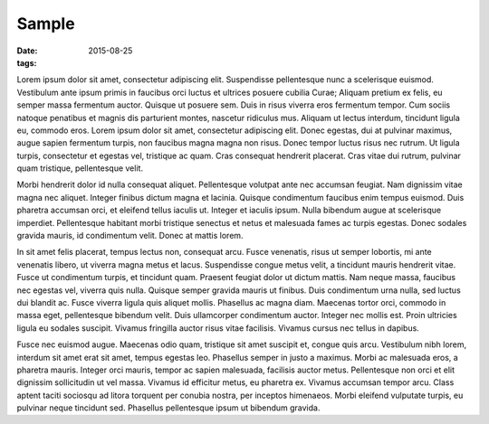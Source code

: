 ------------------------
Sample
------------------------

:date: 2015-08-25
:tags:

.. image:: {filename}/images/1.png
    :alt: 1

Lorem ipsum dolor sit amet, consectetur adipiscing elit. Suspendisse
pellentesque nunc a scelerisque euismod. Vestibulum ante ipsum primis in
faucibus orci luctus et ultrices posuere cubilia Curae; Aliquam pretium ex
felis, eu semper massa fermentum auctor. Quisque ut posuere sem. Duis in risus
viverra eros fermentum tempor. Cum sociis natoque penatibus et magnis dis
parturient montes, nascetur ridiculus mus. Aliquam ut lectus interdum,
tincidunt ligula eu, commodo eros. Lorem ipsum dolor sit amet, consectetur
adipiscing elit. Donec egestas, dui at pulvinar maximus, augue sapien
fermentum turpis, non faucibus magna magna non risus. Donec tempor luctus
risus nec rutrum. Ut ligula turpis, consectetur et egestas vel, tristique ac
quam. Cras consequat hendrerit placerat. Cras vitae dui rutrum, pulvinar quam
tristique, pellentesque velit.

Morbi hendrerit dolor id nulla consequat aliquet. Pellentesque volutpat ante nec accumsan feugiat. Nam dignissim vitae magna nec aliquet. Integer finibus dictum magna et lacinia. Quisque condimentum faucibus enim tempus euismod. Duis pharetra accumsan orci, et eleifend tellus iaculis ut. Integer et iaculis ipsum. Nulla bibendum augue at scelerisque imperdiet. Pellentesque habitant morbi tristique senectus et netus et malesuada fames ac turpis egestas. Donec sodales gravida mauris, id condimentum velit. Donec at mattis lorem.

In sit amet felis placerat, tempus lectus non, consequat arcu. Fusce venenatis, risus ut semper lobortis, mi ante venenatis libero, ut viverra magna metus et lacus. Suspendisse congue metus velit, a tincidunt mauris hendrerit vitae. Fusce ut condimentum turpis, et tincidunt quam. Praesent feugiat dolor ut dictum mattis. Nam neque massa, faucibus nec egestas vel, viverra quis nulla. Quisque semper gravida mauris ut finibus. Duis condimentum urna nulla, sed luctus dui blandit ac. Fusce viverra ligula quis aliquet mollis. Phasellus ac magna diam. Maecenas tortor orci, commodo in massa eget, pellentesque bibendum velit. Duis ullamcorper condimentum auctor. Integer nec mollis est. Proin ultricies ligula eu sodales suscipit. Vivamus fringilla auctor risus vitae facilisis. Vivamus cursus nec tellus in dapibus.

Fusce nec euismod augue. Maecenas odio quam, tristique sit amet suscipit et, congue quis arcu. Vestibulum nibh lorem, interdum sit amet erat sit amet, tempus egestas leo. Phasellus semper in justo a maximus. Morbi ac malesuada eros, a pharetra mauris. Integer orci mauris, tempor ac sapien malesuada, facilisis auctor metus. Pellentesque non orci et elit dignissim sollicitudin ut vel massa. Vivamus id efficitur metus, eu pharetra ex. Vivamus accumsan tempor arcu. Class aptent taciti sociosqu ad litora torquent per conubia nostra, per inceptos himenaeos. Morbi eleifend vulputate turpis, eu pulvinar neque tincidunt sed. Phasellus pellentesque ipsum ut bibendum gravida.
